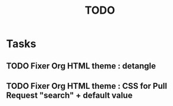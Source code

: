 # Hey Emacs, this is a -*- org -*- file ...
#+TITLE:     TODO

* Tasks

** TODO Fixer Org HTML theme : detangle

** TODO Fixer Org HTML theme : CSS for Pull Request "search" + default value
